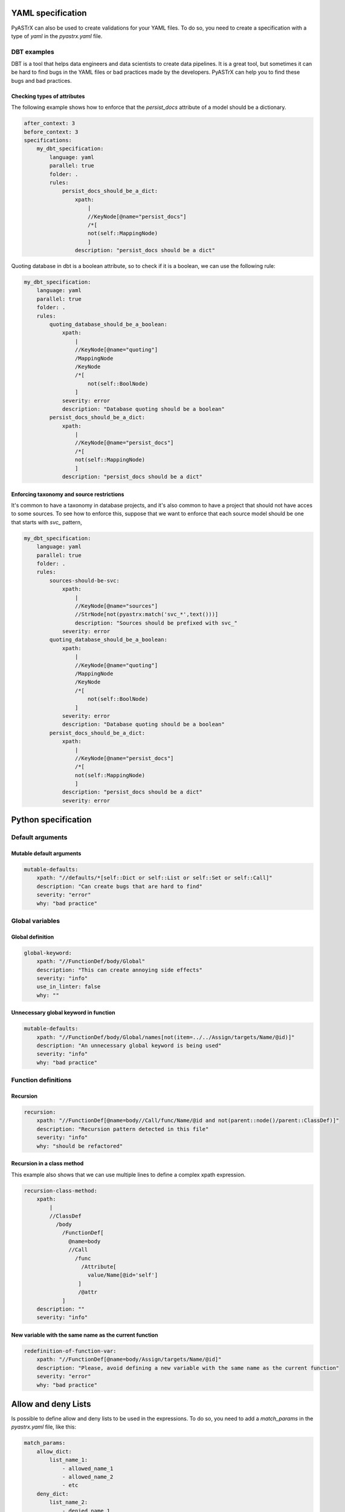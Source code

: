 
YAML specification
===================

PyASTrX can also be used to create validations for your YAML files.
To do so, you need to create a  specification with a type of `yaml` in the `pyastrx.yaml` file.

DBT examples
------------

DBT is a tool that helps data engineers and data scientists to create data pipelines.
It is a great tool, but sometimes it can be hard to find bugs in the YAML files or bad practices made by the developers.
PyASTrX can help you to find these bugs and bad practices.

Checking types of attributes
~~~~~~~~~~~~~~~~~~~~~~~~~~~~

The following example shows how to enforce that the `persist_docs` attribute of a model should be a dictionary.

.. code:: yaml

    after_context: 3
    before_context: 3
    specifications:
        my_dbt_specification:
            language: yaml
            parallel: true
            folder: .
            rules:
                persist_docs_should_be_a_dict:
                    xpath:
                        |
                        //KeyNode[@name="persist_docs"]
                        /*[
                        not(self::MappingNode)
                        ]
                    description: "persist_docs should be a dict"



Quoting database in dbt is a boolean attribute, so to check if it is a boolean, we can use the following rule:

.. code:: yaml

    my_dbt_specification:
        language: yaml
        parallel: true
        folder: .
        rules:
            quoting_database_should_be_a_boolean:
                xpath:
                    |
                    //KeyNode[@name="quoting"]
                    /MappingNode
                    /KeyNode
                    /*[
                        not(self::BoolNode)
                    ]
                severity: error
                description: "Database quoting should be a boolean"
            persist_docs_should_be_a_dict:
                xpath:
                    |
                    //KeyNode[@name="persist_docs"]
                    /*[
                    not(self::MappingNode)
                    ]
                description: "persist_docs should be a dict"

Enforcing taxonomy and source restrictions
~~~~~~~~~~~~~~~~~~~~~~~~~~~~~~~~~~~~~~~~~~~

It's common to have a taxonomy in database projects, and it's also common to have a project
that should not have acces to some sources. To see how to enforce this, suppose that we
want to enforce that each source model should be one that starts with `svc_` pattern,

.. code:: yaml

    my_dbt_specification:
        language: yaml
        parallel: true
        folder: .
        rules:
            sources-should-be-svc:
                xpath:
                    |
                    //KeyNode[@name="sources"]
                    //StrNode[not(pyastrx:match('svc_*',text()))]
                    description: "Sources should be prefixed with svc_"
                severity: error
            quoting_database_should_be_a_boolean:
                xpath:
                    |
                    //KeyNode[@name="quoting"]
                    /MappingNode
                    /KeyNode
                    /*[
                        not(self::BoolNode)
                    ]
                severity: error
                description: "Database quoting should be a boolean"
            persist_docs_should_be_a_dict:
                xpath:
                    |
                    //KeyNode[@name="persist_docs"]
                    /*[
                    not(self::MappingNode)
                    ]
                description: "persist_docs should be a dict"
                severity: error
Python specification
====================


Default arguments
-----------------


Mutable default arguments
~~~~~~~~~~~~~~~~~~~~~~~~~

.. code:: yaml

    mutable-defaults:
        xpath: "//defaults/*[self::Dict or self::List or self::Set or self::Call]"
        description: "Can create bugs that are hard to find"
        severity: "error"
        why: "bad practice"


Global variables
----------------


Global definition
~~~~~~~~~~~~~~~~~


.. code:: yaml

    global-keyword:
        xpath: "//FunctionDef/body/Global"
        description: "This can create annoying side effects"
        severity: "info"
        use_in_linter: false
        why: ""


Unnecessary global keyword in function
~~~~~~~~~~~~~~~~~~~~~~~~~~~~~~~~~~~~~~

.. code:: yaml

    mutable-defaults:
        xpath: "//FunctionDef/body/Global/names[not(item=../../Assign/targets/Name/@id)]"
        description: "An unnecessary global keyword is being used"
        severity: "info"
        why: "bad practice"


Function definitions
--------------------

Recursion
~~~~~~~~~

.. code:: yaml

    recursion:
        xpath: "//FunctionDef[@name=body//Call/func/Name/@id and not(parent::node()/parent::ClassDef)]"
        description: "Recursion pattern detected in this file"
        severity: "info"
        why: "should be refactored"


Recursion in a class method
~~~~~~~~~~~~~~~~~~~~~~~~~~~

This example also shows that we can use multiple lines to define
a complex xpath expression.


.. code:: yaml

    recursion-class-method:
        xpath:
            |
            //ClassDef
              /body
                /FunctionDef[
                  @name=body
                  //Call
                    /func
                      /Attribute[
                        value/Name[@id='self']
                     ]
                     /@attr
                ]
        description: ""
        severity: "info"


New variable with the same name as the current function
~~~~~~~~~~~~~~~~~~~~~~~~~~~~~~~~~~~~~~~~~~~~~~~~~~~~~~~

.. code:: yaml

    redefinition-of-function-var:
        xpath: "//FunctionDef[@name=body/Assign/targets/Name/@id]"
        description: "Please, avoid defining a new variable with the same name as the current function"
        severity: "error"
        why: "bad practice"


Allow and deny Lists
====================

Is possible to define allow and deny lists to be used in the expressions.
To do so, you need to add a `match_params` in the `pyastrx.yaml` file, like this:

.. code:: yaml

    match_params:
        allow_dict:
            list_name_1:
                - allowed_name_1
                - allowed_name_2
                - etc
        deny_dict:
            list_name_2:
                - denied_name_1
                - denied_name_2
                - etc

To use this lists on the xpath expressions, you must call the `pyastrx:allow-list` or
`pyastrx:deny-list` functions, let's see some examples:

Arguments replacing built-in functions
--------------------------------------

A hard behavior and bugs can be created if someone associate
an argument with the same name as a built-in function. For example,

.. code:: python

    def foo(dict, list):
        for key in dict:
            list.append(key)
        print(list)

create an entry in the `deny_dict` inside your `pyastrx.yaml` file:


.. code:: yaml

    match_params:
        deny_dict:
            built-in:
                - dict
                - list
                - ...

Now, you can use the following rule to detect this behavior:

.. code:: yaml

    built-in-function-as-argument:
        xpath:
            |
            //FunctionDef
              /args
                /arguments
                  /args
                    /Name[pyastrx:deny-list('built-in', @id)]
        description: "This function uses a built-in function as argument"
        severity: "error"
        why: "bad practice"

.. image:: _static/imgs/deny_list_example.png
    :alt: PyASTrX capture a built-in function as argument
    :align: center



Allow list:
===========

.. code::

    pyastrx:allow-list:[pyastrx:allow-list('list_name', @ATTR_TO_BE_CHECKED)]
